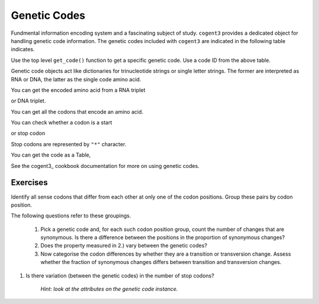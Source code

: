.. _genetic_codes:

Genetic Codes
=============

Fundmental information encoding system and a fascinating subject of study. ``cogent3`` provides a dedicated object for handling genetic code information. The genetic codes included with ``cogent3`` are indicated in the following table indicates.

.. jupyter-execute::
    :hide-code:

    from cogent3 import available_codes

    available_codes()

Use the top level ``get_code()`` function to get a specific genetic code. Use a code ID from the above table.

.. jupyter-execute::

    from cogent3 import get_code

    gc = get_code(1)
    gc

Genetic code objects act like dictionaries for trinucleotide strings or single letter strings. The former are interpreted as RNA or DNA, the latter as the single code amino acid.

You can get the encoded amino acid from a RNA triplet

.. jupyter-execute::

    aa = gc["UAC"]
    aa

or DNA triplet.

.. jupyter-execute::

    aa = gc["TAC"]
    aa

You can get all the codons that encode an amino acid.

.. jupyter-execute::

    codons = gc["Y"]
    codons

You can check whether a codon is a start

.. jupyter-execute::

    gc.is_start("ATG")

or stop codon

.. jupyter-execute::

    gc.is_start("TAA")

Stop codons are represented by ``"*"`` character.

.. jupyter-execute::

    gc["TGA"]

.. jupyter-execute::

    gc.translate("TCGACCGTTTAAGCC")

You can get the code as a Table,

.. jupyter-execute::

    table = gc.to_table()
    table

See the cogent3_ cookbook documentation for more on using genetic codes.

Exercises
---------

Identify all sense codons that differ from each other at only one of the codon positions. Group these pairs by codon position.

The following questions refer to these groupings.

    #. Pick a genetic code and, for each such codon position group, count the number of changes that are synonymous. Is there a difference between the positions in the proportion of synonymous changes?

    #. Does the property measured in 2.) vary between the genetic codes?

    #. Now categorise the codon differences by whether they are a transition or transversion change. Assess whether the fraction of synonymous changes differs between transition and transversion changes.

#. Is there variation (between the genetic codes) in the number of stop codons?

    *Hint: look at the attributes on the genetic code instance.*

